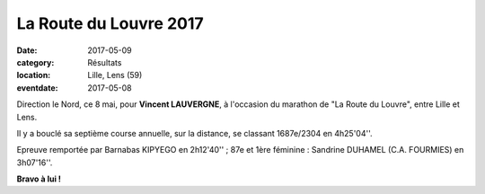La Route du Louvre 2017
=======================

:date: 2017-05-09
:category: Résultats
:location: Lille, Lens (59)
:eventdate: 2017-05-08

.. image:: http://assets.acr-dijon.org/rdl2017.jpg

Direction le Nord, ce 8 mai, pour **Vincent LAUVERGNE**, à l'occasion du marathon de "La Route du Louvre", entre Lille et Lens.

Il y a bouclé sa septième course annuelle, sur la distance, se classant 1687e/2304 en 4h25'04''.

Epreuve remportée par Barnabas KIPYEGO en 2h12'40'' ; 87e et 1ère féminine : Sandrine DUHAMEL (C.A. FOURMIES) en 3h07'16''.

**Bravo à lui !**
